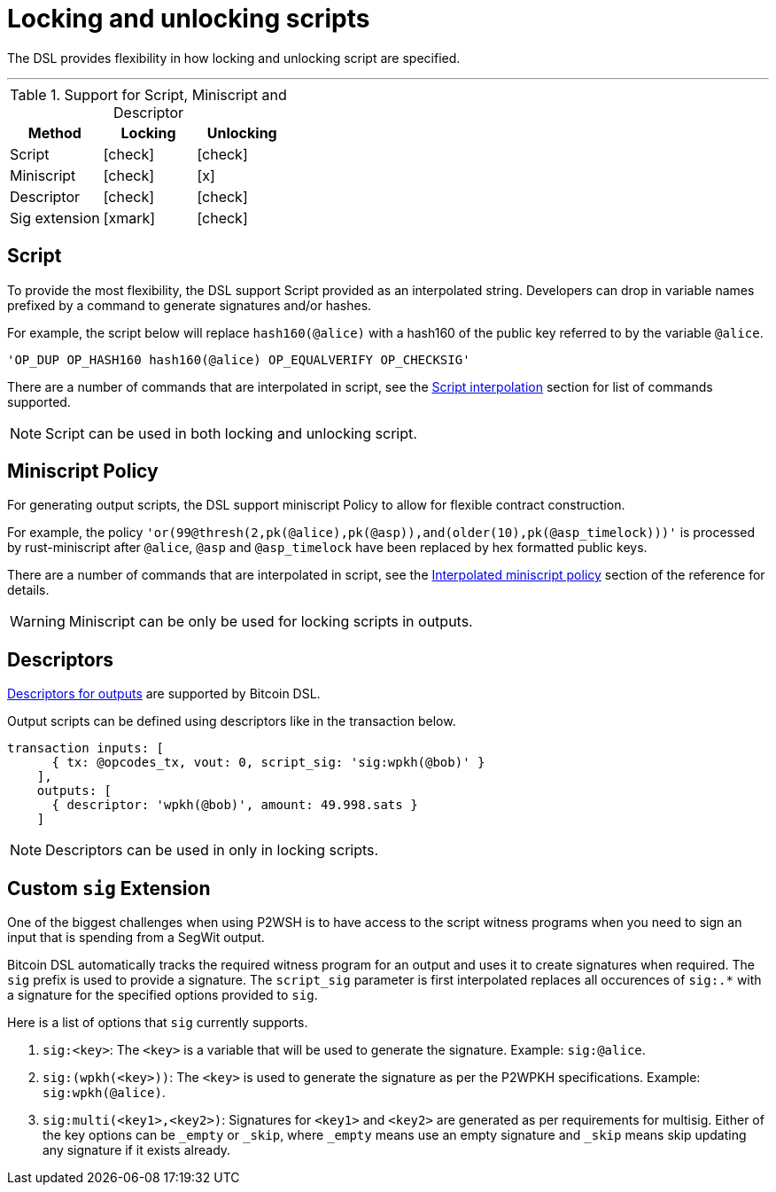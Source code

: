 = Locking and unlocking scripts
:page-layout: page
:page-title: Locking and unlocking scripts
:page-nav_order: 2

The DSL provides flexibility in how locking and unlocking script are
specified.

---

.Support for Script, Miniscript and Descriptor
[cols="1,1,1"]
|===
|Method | Locking | Unlocking

|Script |icon:check[2x] |icon:check[2x]
|Miniscript |icon:check[2x] |icon:x[2x]
|Descriptor |icon:check[2x] |icon:check[2x]
|Sig extension |icon:xmark[2x] |icon:check[2x]
|===

== Script

To provide the most flexibility, the DSL support Script provided as an
interpolated string. Developers can drop in variable names prefixed by
a command to generate signatures and/or hashes.

For example, the script below will replace `hash160(@alice)` with a
hash160 of the public key referred to by the variable `@alice`.

[source,ruby]
----
'OP_DUP OP_HASH160 hash160(@alice) OP_EQUALVERIFY OP_CHECKSIG'
----

There are a number of commands that are interpolated in script, see
the link:../dev/reference.html#script-interpolation[Script interpolation] section
for list of commands supported.

NOTE: Script can be used in both locking and unlocking script.

== Miniscript Policy 

For generating output scripts, the DSL support miniscript Policy to
allow for flexible contract construction.

For example, the policy
`'or(99@thresh(2,pk(@alice),pk(@asp)),and(older(10),pk(@asp_timelock)))'`
is processed by rust-miniscript after `@alice`, `@asp` and
`@asp_timelock` have been replaced by hex formatted public keys.

There are a number of commands that are interpolated in script, see
the link:../dev/reference.html#interpolated-miniscript-policy[Interpolated miniscript policy] section of the
reference for details.

WARNING: Miniscript can be only be used for locking scripts in outputs.

== Descriptors

link:https://github.com/bitcoin/bitcoin/blob/master/doc/descriptors.md[Descriptors
for outputs] are supported by Bitcoin DSL.

Output scripts can be defined using descriptors like in the transaction below.

[source,ruby]
----
transaction inputs: [
      { tx: @opcodes_tx, vout: 0, script_sig: 'sig:wpkh(@bob)' }
    ],
    outputs: [
      { descriptor: 'wpkh(@bob)', amount: 49.998.sats }
    ]
----

NOTE: Descriptors can be used in only in locking scripts.

== Custom `sig` Extension

One of the biggest challenges when using P2WSH is to have access to
the script witness programs when you need to sign an input that is
spending from a SegWit output.

Bitcoin DSL automatically tracks the required witness program for an
output and uses it to create signatures when required. The `sig`
prefix is used to provide a signature. The `script_sig` parameter is
first interpolated replaces all occurences of `sig:.*` with a
signature for the specified options provided to `sig`.

Here is a list of options that `sig` currently supports.

. `sig:<key>`: The `<key>` is a variable that will be used to
generate the signature. Example: `sig:@alice`.
. `sig:(wpkh(<key>))`: The `<key>` is used to generate the signature
as per the P2WPKH specifications. Example: `sig:wpkh(@alice)`.
. `sig:multi(<key1>,<key2>)`: Signatures for `<key1>` and `<key2>` are
generated as per requirements for multisig. Either of the key options
can be `_empty` or `_skip`, where `_empty` means use an empty
signature and `_skip` means skip updating any signature if it exists already.

